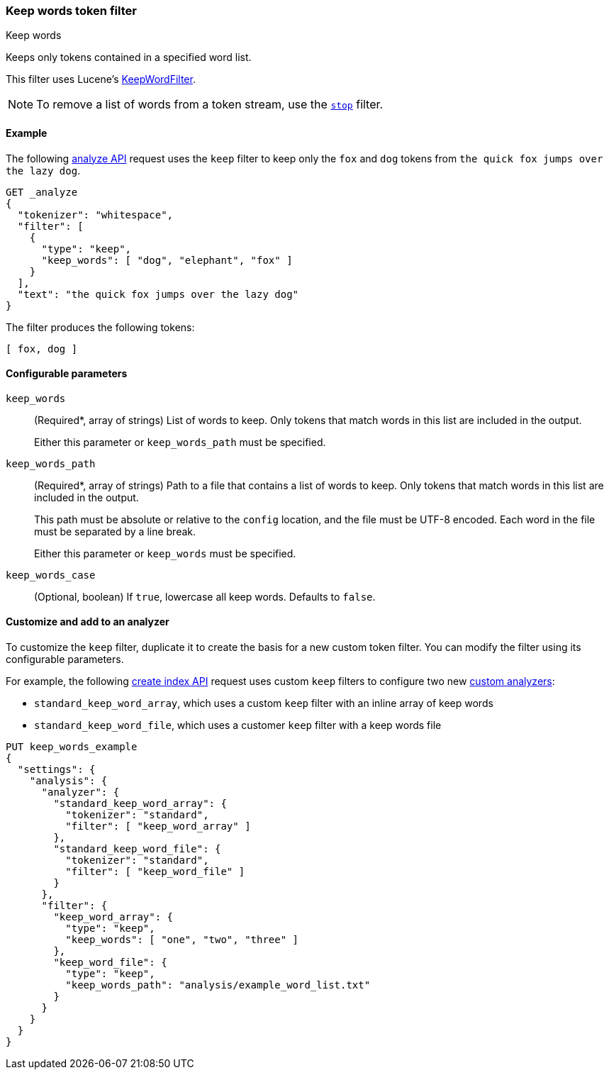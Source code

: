 [[analysis-keep-words-tokenfilter]]
=== Keep words token filter
++++
<titleabbrev>Keep words</titleabbrev>
++++

Keeps only tokens contained in a specified word list.

This filter uses Lucene's
https://lucene.apache.org/core/{lucene_version_path}/analyzers-common/org/apache/lucene/analysis/miscellaneous/KeepWordFilter.html[KeepWordFilter].

[NOTE]
====
To remove a list of words from a token stream, use the
<<analysis-stop-tokenfilter,`stop`>> filter.
====

[[analysis-keep-words-tokenfilter-analyze-ex]]
==== Example

The following <<indices-analyze,analyze API>> request uses the `keep` filter to
keep only the `fox` and `dog` tokens from
`the quick fox jumps over the lazy dog`.

[source,console]
--------------------------------------------------
GET _analyze
{
  "tokenizer": "whitespace",
  "filter": [
    {
      "type": "keep",
      "keep_words": [ "dog", "elephant", "fox" ]
    }
  ],
  "text": "the quick fox jumps over the lazy dog"
}
--------------------------------------------------

The filter produces the following tokens:

[source,text]
--------------------------------------------------
[ fox, dog ]
--------------------------------------------------

/////////////////////
[source,console-result]
--------------------------------------------------
{
  "tokens": [
    {
      "token": "fox",
      "start_offset": 10,
      "end_offset": 13,
      "type": "word",
      "position": 2
    },
    {
      "token": "dog",
      "start_offset": 34,
      "end_offset": 37,
      "type": "word",
      "position": 7
    }
  ]
}
--------------------------------------------------
/////////////////////

[[analysis-keep-words-tokenfilter-configure-parms]]
==== Configurable parameters

`keep_words`::
+
--
(Required+++*+++, array of strings)
List of words to keep. Only tokens that match words in this list are included in
the output.

Either this parameter or `keep_words_path` must be specified.
--

`keep_words_path`::
+
--
(Required+++*+++, array of strings)
Path to a file that contains a list of words to keep. Only tokens that match
words in this list are included in the output.

This path must be absolute or relative to the `config` location, and the file
must be UTF-8 encoded. Each word in the file must be separated by a line break.

Either this parameter or `keep_words` must be specified.
--

`keep_words_case`::
(Optional, boolean)
If `true`, lowercase all keep words. Defaults to `false`.

[[analysis-keep-words-tokenfilter-customize]]
==== Customize and add to an analyzer

To customize the `keep` filter, duplicate it to create the basis for a new
custom token filter. You can modify the filter using its configurable
parameters.

For example, the following <<indices-create-index,create index API>> request
uses custom `keep` filters to configure two new
<<analysis-custom-analyzer,custom analyzers>>:

* `standard_keep_word_array`, which uses a custom `keep` filter with an inline
  array of keep words
* `standard_keep_word_file`, which uses a customer `keep` filter with a keep
  words file

[source,console]
--------------------------------------------------
PUT keep_words_example
{
  "settings": {
    "analysis": {
      "analyzer": {
        "standard_keep_word_array": {
          "tokenizer": "standard",
          "filter": [ "keep_word_array" ]
        },
        "standard_keep_word_file": {
          "tokenizer": "standard",
          "filter": [ "keep_word_file" ]
        }
      },
      "filter": {
        "keep_word_array": {
          "type": "keep",
          "keep_words": [ "one", "two", "three" ]
        },
        "keep_word_file": {
          "type": "keep",
          "keep_words_path": "analysis/example_word_list.txt"
        }
      }
    }
  }
}
--------------------------------------------------
